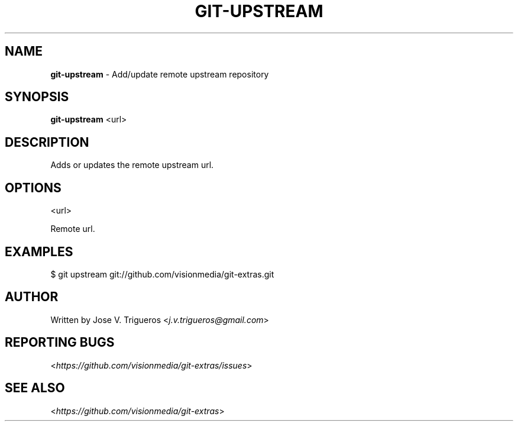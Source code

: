 .\" generated with Ronn/v0.7.3
.\" http://github.com/rtomayko/ronn/tree/0.7.3
.
.TH "GIT\-UPSTREAM" "1" "May 2013" "" ""
.
.SH "NAME"
\fBgit\-upstream\fR \- Add/update remote upstream repository
.
.SH "SYNOPSIS"
\fBgit\-upstream\fR <url>
.
.SH "DESCRIPTION"
Adds or updates the remote upstream url\.
.
.SH "OPTIONS"
<url>
.
.P
Remote url\.
.
.SH "EXAMPLES"
$ git upstream git://github\.com/visionmedia/git\-extras\.git
.
.SH "AUTHOR"
Written by Jose V\. Trigueros <\fIj\.v\.trigueros@gmail\.com\fR>
.
.SH "REPORTING BUGS"
<\fIhttps://github\.com/visionmedia/git\-extras/issues\fR>
.
.SH "SEE ALSO"
<\fIhttps://github\.com/visionmedia/git\-extras\fR>
